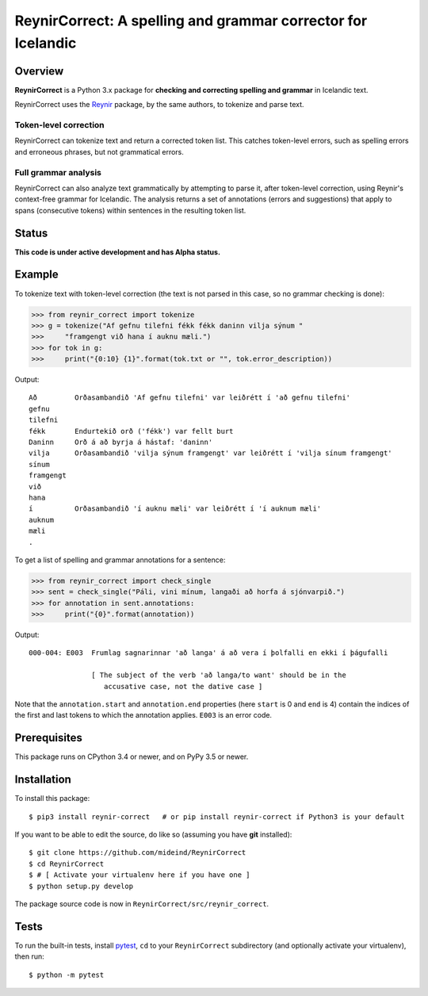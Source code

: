 =============================================================
ReynirCorrect: A spelling and grammar corrector for Icelandic
=============================================================

.. start-badges

.. image:: https://travis-ci.com/mideind/ReynirCorrect.svg?branch=master
    :target: https://travis-ci.com/mideind/ReynirCorrect

.. end-badges

********
Overview
********

**ReynirCorrect** is a Python 3.x package for
**checking and correcting spelling and grammar** in Icelandic text.

ReynirCorrect uses the `Reynir <https://pypi.org/project/reynir/>`_ package,
by the same authors, to tokenize and parse text.

Token-level correction
----------------------

ReynirCorrect can tokenize text and return a corrected token list.
This catches token-level errors, such as spelling errors and erroneous
phrases, but not grammatical errors.

Full grammar analysis
---------------------

ReynirCorrect can also analyze text grammatically by attempting to parse
it, after token-level correction, using Reynir's context-free grammar for
Icelandic. The analysis returns a set of annotations (errors and suggestions)
that apply to spans (consecutive tokens) within sentences in the resulting
token list.

******
Status
******

**This code is under active development and has Alpha status.**

*******
Example
*******

To tokenize text with token-level correction (the text is not parsed in this case,
so no grammar checking is done):

>>> from reynir_correct import tokenize
>>> g = tokenize("Af gefnu tilefni fékk fékk daninn vilja sýnum "
>>>     "framgengt við hana í auknu mæli.")
>>> for tok in g:
>>>     print("{0:10} {1}".format(tok.txt or "", tok.error_description))

Output::

   Að         Orðasambandið 'Af gefnu tilefni' var leiðrétt í 'að gefnu tilefni'
   gefnu
   tilefni
   fékk       Endurtekið orð ('fékk') var fellt burt
   Daninn     Orð á að byrja á hástaf: 'daninn'
   vilja      Orðasambandið 'vilja sýnum framgengt' var leiðrétt í 'vilja sínum framgengt'
   sínum
   framgengt
   við
   hana
   í          Orðasambandið 'í auknu mæli' var leiðrétt í 'í auknum mæli'
   auknum
   mæli
   .

To get a list of spelling and grammar annotations for a sentence:

>>> from reynir_correct import check_single
>>> sent = check_single("Páli, vini mínum, langaði að horfa á sjónvarpið.")
>>> for annotation in sent.annotations:
>>>     print("{0}".format(annotation))

Output::

   000-004: E003  Frumlag sagnarinnar 'að langa' á að vera í þolfalli en ekki í þágufalli

                  [ The subject of the verb 'að langa/to want' should be in the
                     accusative case, not the dative case ]

Note that the ``annotation.start`` and ``annotation.end`` properties
(here ``start`` is 0 and ``end`` is 4) contain the indices of the first and last
tokens to which the annotation applies. ``E003`` is an error code.

*************
Prerequisites
*************

This package runs on CPython 3.4 or newer, and on PyPy 3.5 or newer.

************
Installation
************

To install this package::

    $ pip3 install reynir-correct   # or pip install reynir-correct if Python3 is your default

If you want to be able to edit the source, do like so (assuming you have **git** installed)::

    $ git clone https://github.com/mideind/ReynirCorrect
    $ cd ReynirCorrect
    $ # [ Activate your virtualenv here if you have one ]
    $ python setup.py develop

The package source code is now in ``ReynirCorrect/src/reynir_correct``.

*****
Tests
*****

To run the built-in tests, install `pytest <https://docs.pytest.org/en/latest/>`_, ``cd`` to your
``ReynirCorrect`` subdirectory (and optionally activate your virtualenv), then run::

    $ python -m pytest

